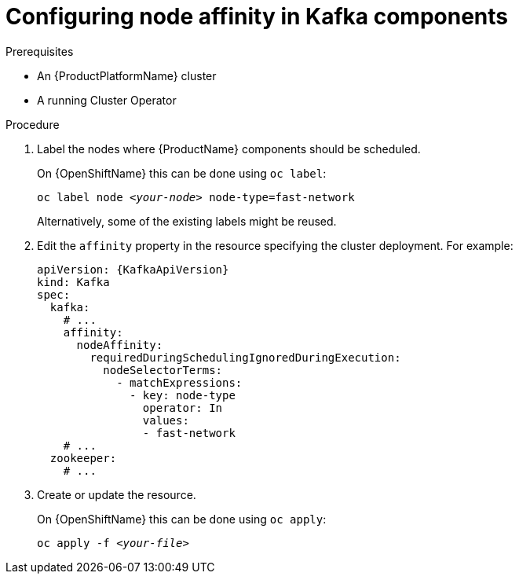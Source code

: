 // Module included in the following assemblies:
//
// assembly-node-scheduling.adoc

[id='proc-configuring-node-affinity-{context}']
= Configuring node affinity in Kafka components

.Prerequisites

* An {ProductPlatformName} cluster
* A running Cluster Operator

.Procedure

. Label the nodes where {ProductName} components should be scheduled.
+
ifdef::Kubernetes[]
On {KubernetesName} this can be done using `kubectl label`:
[source,shell,subs=+quotes]
kubectl label node _<your-node>_ node-type=fast-network
+
endif::Kubernetes[]
On {OpenShiftName} this can be done using `oc label`:
+
[source,shell,subs=+quotes]
oc label node _<your-node>_ node-type=fast-network
+
Alternatively, some of the existing labels might be reused.
. Edit the `affinity` property in the resource specifying the cluster deployment.
For example:
+
[source,yaml,subs=attributes+]
----
apiVersion: {KafkaApiVersion}
kind: Kafka
spec:
  kafka:
    # ...
    affinity:
      nodeAffinity:
        requiredDuringSchedulingIgnoredDuringExecution:
          nodeSelectorTerms:
            - matchExpressions:
              - key: node-type
                operator: In
                values:
                - fast-network
    # ...
  zookeeper:
    # ...
----

. Create or update the resource.
+
ifdef::Kubernetes[]
On {KubernetesName} this can be done using `kubectl apply`:
[source,shell,subs=+quotes]
kubectl apply -f _<your-file>_
+
endif::Kubernetes[]
On {OpenShiftName} this can be done using `oc apply`:
+
[source,shell,subs=+quotes]
oc apply -f _<your-file>_
